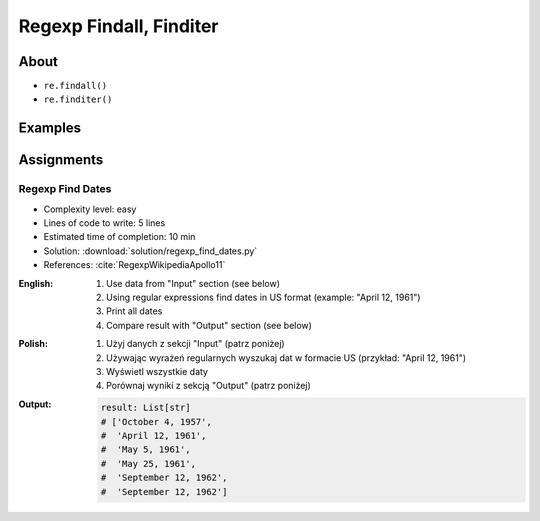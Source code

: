 ************************
Regexp Findall, Finditer
************************


About
=====
* ``re.findall()``
* ``re.finditer()``


Examples
========
.. code-block:: python
    :caption: Usage of ``re.findall()`` and ``re.finditer()``

    import re


    PATTERN = r'[A-Z]{2,10}-[0-9]{1,6}'
    DATA = 'MYPROJ-1337, MYPROJ-997 removed obsolete comments'

    re.findall(PATTERN, DATA)
    # ['MYPROJ-1337', 'MYPROJ-997']

.. code-block:: python
    :caption: Finding All Adverbs

    import re


    TEXT = 'He was carefully disguised but captured quickly by police.'
    ADVERBS = r'\w+ly'

    re.findall(ADVERBS, TEXT)
    # ['carefully', 'quickly']


Assignments
===========

Regexp Find Dates
-----------------
* Complexity level: easy
* Lines of code to write: 5 lines
* Estimated time of completion: 10 min
* Solution: :download:`solution/regexp_find_dates.py`
* References: :cite:`RegexpWikipediaApollo11`

:English:
    #. Use data from "Input" section (see below)
    #. Using regular expressions find dates in US format (example: "April 12, 1961")
    #. Print all dates
    #. Compare result with "Output" section (see below)

:Polish:
    #. Użyj danych z sekcji "Input" (patrz poniżej)
    #. Używając wyrażeń regularnych wyszukaj dat w formacie US (przykład: "April 12, 1961")
    #. Wyświetl wszystkie daty
    #. Porównaj wyniki z sekcją "Output" (patrz poniżej)

:Output:
    .. code-block:: python

        result: List[str]
        # ['October 4, 1957',
        #  'April 12, 1961',
        #  'May 5, 1961',
        #  'May 25, 1961',
        #  'September 12, 1962',
        #  'September 12, 1962']
